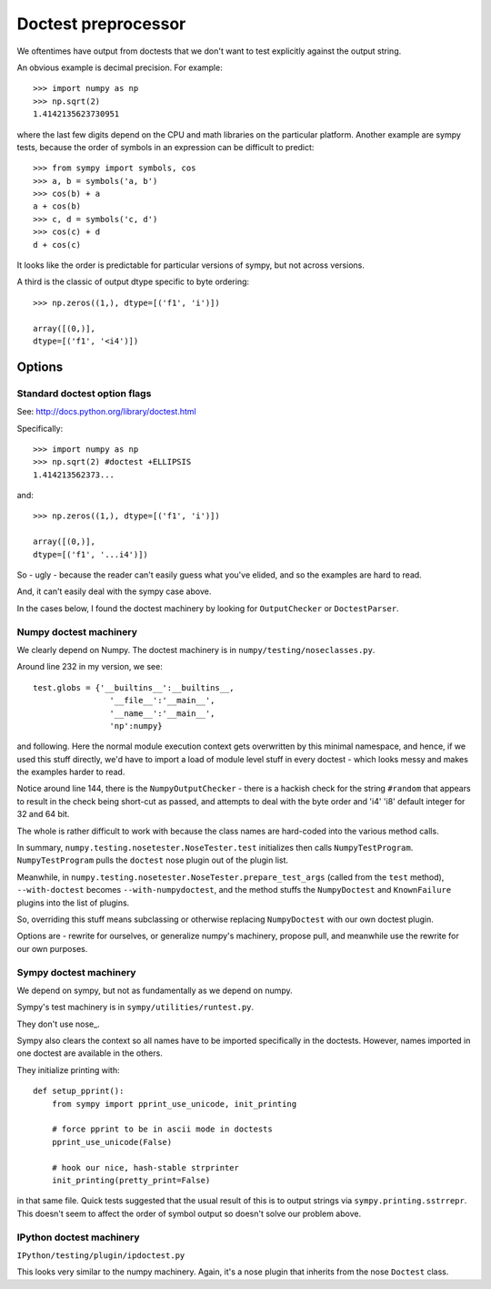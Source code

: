 ####################
Doctest preprocessor
####################

We oftentimes have output from doctests that we don't want to test explicitly
against the output string.

An obvious example is decimal precision.  For example::

    >>> import numpy as np
    >>> np.sqrt(2)
    1.4142135623730951

where the last few digits depend on the CPU and math libraries on the particular
platform.  Another example are sympy tests, because the order of symbols in an
expression can be difficult to predict::

    >>> from sympy import symbols, cos
    >>> a, b = symbols('a, b')
    >>> cos(b) + a
    a + cos(b)
    >>> c, d = symbols('c, d')
    >>> cos(c) + d
    d + cos(c)

It looks like the order is predictable for particular versions of sympy, but not
across versions.

A third is the classic of output dtype specific to byte ordering::

    >>> np.zeros((1,), dtype=[('f1', 'i')])

    array([(0,)], 
    dtype=[('f1', '<i4')])

*******
Options
*******

Standard doctest option flags
=============================

See: http://docs.python.org/library/doctest.html

Specifically::

    >>> import numpy as np
    >>> np.sqrt(2) #doctest +ELLIPSIS
    1.414213562373...

and::

    >>> np.zeros((1,), dtype=[('f1', 'i')])

    array([(0,)], 
    dtype=[('f1', '...i4')])

So - ugly - because the reader can't easily guess what you've elided, and so the
examples are hard to read.

And, it can't easily deal with the sympy case above.

In the cases below, I found the doctest machinery by looking for
``OutputChecker`` or ``DoctestParser``.

Numpy doctest machinery
=======================

We clearly depend on Numpy.  The doctest machinery is in
``numpy/testing/noseclasses.py``.

Around line 232 in my version, we see::

    test.globs = {'__builtins__':__builtins__,
                    '__file__':'__main__',
                    '__name__':'__main__',
                    'np':numpy}

and following.  Here the normal module execution context gets overwritten by
this minimal namespace, and hence, if we used this stuff directly, we'd have to
import a load of module level stuff in every doctest - which looks messy and
makes the examples harder to read.

Notice around line 144, there is the ``NumpyOutputChecker`` - there is a hackish
check for the string ``#random`` that appears to result in the check being
short-cut as passed, and attempts to deal with the byte order and 'i4' 'i8'
default integer for 32 and 64 bit.

The whole is rather difficult to work with because the class names are
hard-coded into the various method calls.

In summary, ``numpy.testing.nosetester.NoseTester.test`` initializes then calls
``NumpyTestProgram``.  ``NumpyTestProgram`` pulls the ``doctest`` nose plugin
out of the plugin list.

Meanwhile, in ``numpy.testing.nosetester.NoseTester.prepare_test_args`` (called
from the ``test`` method), ``--with-doctest`` becomes ``--with-numpydoctest``,
and the method stuffs the ``NumpyDoctest`` and ``KnownFailure`` plugins into the
list of plugins.

So, overriding this stuff means subclassing or otherwise replacing
``NumpyDoctest`` with our own doctest plugin.

Options are - rewrite for ourselves, or generalize numpy's machinery, propose
pull, and meanwhile use the rewrite for our own purposes.

Sympy doctest machinery
=======================

We depend on sympy, but not as fundamentally as we depend on numpy.

Sympy's test machinery is in ``sympy/utilities/runtest.py``.

They don't use nose_.

Sympy also clears the context so all names have to be imported specifically in
the doctests.  However, names imported in one doctest are available in the
others.

They initialize printing with::

    def setup_pprint():
        from sympy import pprint_use_unicode, init_printing

        # force pprint to be in ascii mode in doctests
        pprint_use_unicode(False)

        # hook our nice, hash-stable strprinter
        init_printing(pretty_print=False)

in that same file.  Quick tests suggested that the usual result of this is to
output strings via ``sympy.printing.sstrrepr``.  This doesn't seem to affect the
order of symbol output so doesn't solve our problem above.

IPython doctest machinery
=========================

``IPython/testing/plugin/ipdoctest.py``

This looks very similar to the numpy machinery.  Again, it's a nose plugin that
inherits from the nose ``Doctest`` class.



